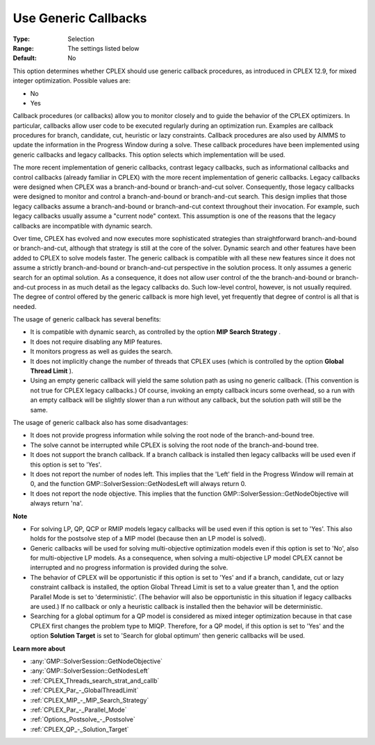 .. _CPLEX_MIP_-_Use_Generic_Callbacks:


Use Generic Callbacks
=====================



:Type:	Selection	
:Range:	The settings listed below	
:Default:	No	



This option determines whether CPLEX should use generic callback procedures, as introduced in CPLEX 12.9, for mixed integer optimization. Possible values are:



*	No
*	Yes




Callback procedures (or callbacks) allow you to monitor closely and to guide the behavior of the CPLEX optimizers. In particular, callbacks allow user code to be executed regularly during an optimization run. Examples are callback procedures for branch, candidate, cut, heuristic or lazy constraints. Callback procedures are also used by AIMMS to update the information in the Progress Window during a solve. These callback procedures have been implemented using generic callbacks and legacy callbacks. This option selects which implementation will be used.





The more recent implementation of generic callbacks, contrast legacy callbacks, such as informational callbacks and control callbacks (already familiar in CPLEX) with the more recent implementation of generic callbacks. Legacy callbacks were designed when CPLEX was a branch-and-bound or branch-and-cut solver. Consequently, those legacy callbacks were designed to monitor and control a branch-and-bound or branch-and-cut search. This design implies that those legacy callbacks assume a branch-and-bound or branch-and-cut context throughout their invocation. For example, such legacy callbacks usually assume a "current node" context. This assumption is one of the reasons that the legacy callbacks are incompatible with dynamic search.





Over time, CPLEX has evolved and now executes more sophisticated strategies than straightforward branch-and-bound or branch-and-cut, although that strategy is still at the core of the solver. Dynamic search and other features have been added to CPLEX to solve models faster. The generic callback is compatible with all these new features since it does not assume a strictly branch-and-bound or branch-and-cut perspective in the solution process. It only assumes a generic search for an optimal solution. As a consequence, it does not allow user control of the the branch-and-bound or branch-and-cut process in as much detail as the legacy callbacks do. Such low-level control, however, is not usually required. The degree of control offered by the generic callback is more high level, yet frequently that degree of control is all that is needed.





The usage of generic callback has several benefits:





*   It is compatible with dynamic search, as controlled by the option **MIP Search Strategy** .
*   It does not require disabling any MIP features. 
*   It monitors progress as well as guides the search. 
*   It does not implicitly change the number of threads that CPLEX uses (which is controlled by the option **Global Thread Limit** ).
*   Using an empty generic callback will yield the same solution path as using no generic callback. (This convention is not true for CPLEX legacy callbacks.) Of course, invoking an empty callback incurs some overhead, so a run with an empty callback will be slightly slower than a run without any callback, but the solution path will still be the same. 




The usage of generic callback also has some disadvantages:





*   It does not provide progress information while solving the root node of the branch-and-bound tree.
*   The solve cannot be interrupted while CPLEX is solving the root node of the branch-and-bound tree.
*   It does not support the branch callback. If a branch callback is installed then legacy callbacks will be used even if this option is set to 'Yes'.
*   It does not report the number of nodes left. This implies that the 'Left' field in the Progress Window will remain at 0, and the function GMP::SolverSession::GetNodesLeft will always return 0.
*   It does not report the node objective. This implies that the function GMP::SolverSession::GetNodeObjective will always return 'na'.




**Note** 

*	For solving LP, QP, QCP or RMIP models legacy callbacks will be used even if this option is set to 'Yes'. This also holds for the postsolve step of a MIP model (because then an LP model is solved).
*	Generic callbacks will be used for solving multi-objective optimization models even if this option is set to 'No', also for multi-objective LP models. As a consequence, when solving a multi-objective LP model CPLEX cannot be interrupted and no progress information is provided during the solve.
*	The behavior of CPLEX will be opportunistic if this option is set to 'Yes' and if a branch, candidate, cut or lazy constraint callback is installed, the option Global Thread Limit is set to a value greater than 1, and the option Parallel Mode is set to 'deterministic'. (The behavior will also be opportunistic in this situation if legacy callbacks are used.) If no callback or only a heuristic callback is installed then the behavior will be deterministic.
*	Searching for a global optimum for a QP model is considered as mixed integer optimization because in that case CPLEX first changes the problem type to MIQP. Therefore, for a QP model, if this option is set to 'Yes' and the option **Solution Target**  is set to 'Search for global optimum' then generic callbacks will be used.




**Learn more about** 

*	:any:`GMP::SolverSession::GetNodeObjective`
*	:any:`GMP::SolverSession::GetNodesLeft`
*	:ref:`CPLEX_Threads_search_strat_and_callb` 
*	:ref:`CPLEX_Par_-_GlobalThreadLimit` 
*	:ref:`CPLEX_MIP_-_MIP_Search_Strategy` 
*	:ref:`CPLEX_Par_-_Parallel_Mode` 
*	:ref:`Options_Postsolve_-_Postsolve` 
*	:ref:`CPLEX_QP_-_Solution_Target` 



